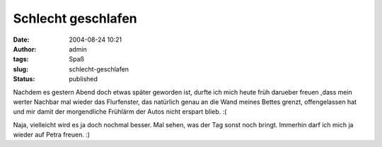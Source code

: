 Schlecht geschlafen
###################
:date: 2004-08-24 10:21
:author: admin
:tags: Spaß
:slug: schlecht-geschlafen
:status: published

Nachdem es gestern Abend doch etwas später geworden ist, durfte ich mich
heute früh darueber freuen ,dass mein werter Nachbar mal wieder das
Flurfenster, das natürlich genau an die Wand meines Bettes grenzt,
offengelassen hat und mir damit der morgendliche Frühlärm der Autos
nicht erspart blieb. :(

Naja, vielleicht wird es ja doch nochmal besser. Mal sehen, was der Tag
sonst noch bringt. Immerhin darf ich mich ja wieder auf Petra freuen. :)
